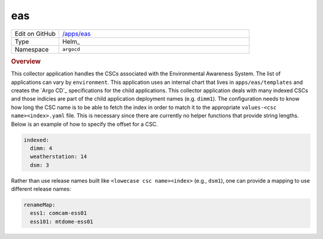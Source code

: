 ###
eas
###

.. list-table::
   :widths: 10,40

   * - Edit on GitHub
     - `/apps/eas <https://github.com/lsst-ts/argocd-csc/tree/master/apps/eas>`_
   * - Type
     - Helm_
   * - Namespace
     - ``argocd``

.. rubric:: Overview

This collector application handles the CSCs associated with the Environmental Awareness System.
The list of applications can vary by ``environment``.
This application uses an internal chart that lives in ``apps/eas/templates`` and creates the `Argo CD`_ specifications for the child applications.
This collector application deals with many indexed CSCs and those indicies are part of the child application deployment names (e.g. ``dimm1``).
The configuration needs to know how long the CSC name is to be able to fetch the index in order to match it to the appropriate ``values-<csc name><index>.yaml`` file.
This is necessary since there are currently no helper functions that provide string lengths.
Below is an example of how to specify the offset for a CSC.

.. code:: yaml

  indexed:
    dimm: 4
    weatherstation: 14
    dsm: 3

Rather than use release names built like ``<lowecase csc name><index>`` (e.g., ``dsm1``), one can provide a mapping to use different release names:

.. code:: yaml

  renameMap:
    ess1: comcam-ess01
    ess101: mtdome-ess01
